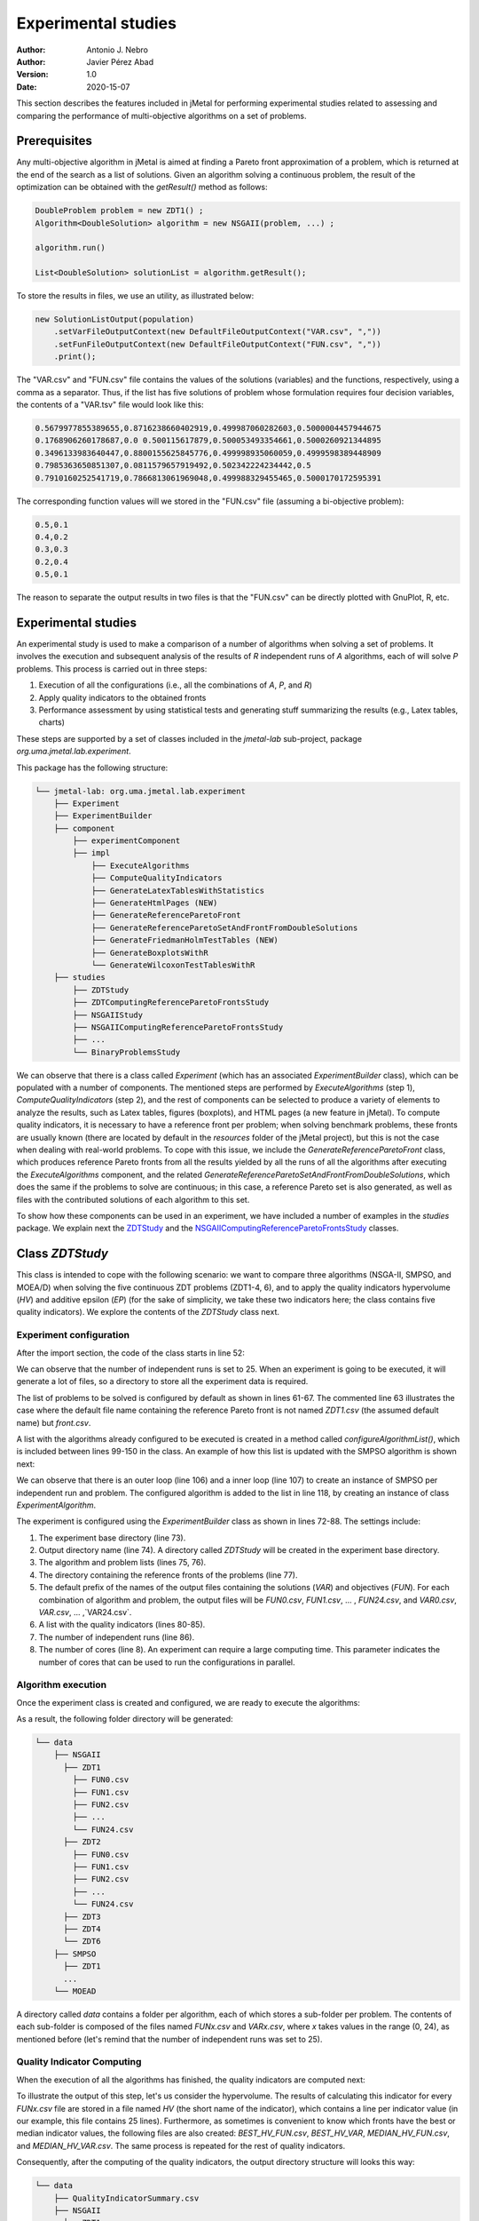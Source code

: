 .. _experimentation:

Experimental studies
====================

:Author: Antonio J. Nebro
:Author: Javier Pérez Abad
:Version: 1.0
:Date: 2020-15-07


This section describes the features included in jMetal for performing experimental studies related to assessing and comparing the performance of multi-objective algorithms on a set of problems. 

Prerequisites
-------------

Any multi-objective algorithm in jMetal is aimed at finding a Pareto front approximation of a problem, which is returned at the end of the search as a list of solutions. Given an algorithm solving a continuous problem, the result of the optimization can be obtained with the `getResult()` method as follows:

.. code-block:: java

    DoubleProblem problem = new ZDT1() ;
    Algorithm<DoubleSolution> algorithm = new NSGAII(problem, ...) ;

    algorithm.run()

    List<DoubleSolution> solutionList = algorithm.getResult();

To store the results in files, we use an utility, as illustrated below:

.. code-block:: java

        new SolutionListOutput(population)
            .setVarFileOutputContext(new DefaultFileOutputContext("VAR.csv", ","))
            .setFunFileOutputContext(new DefaultFileOutputContext("FUN.csv", ","))
            .print();

The "VAR.csv" and "FUN.csv" file contains the values of the solutions (variables) and the functions, respectively, using a comma as a separator. Thus, if the list has five solutions of problem whose formulation requires four decision variables, the contents of a "VAR.tsv" file would look like this:

.. code-block:: text

  0.5679977855389655,0.8716238660402919,0.499987060282603,0.5000004457944675 
  0.1768906260178687,0.0 0.500115617879,0.500053493354661,0.5000260921344895 
  0.3496133983640447,0.8800155625845776,0.499998935060059,0.4999598389448909
  0.7985363650851307,0.0811579657919492,0.502342224234442,0.5 
  0.7910160252541719,0.7866813061969048,0.499988329455465,0.5000170172595391

The corresponding function values will we stored in the "FUN.csv" file (assuming a bi-objective problem):

.. code-block:: text

  0.5,0.1
  0.4,0.2
  0.3,0.3
  0.2,0.4
  0.5,0.1

The reason to separate the output results in two files is that the "FUN.csv" can be directly plotted with GnuPlot, R, etc. 


Experimental studies
--------------------

An experimental study is used to make a comparison of a number of algorithms when solving a set of problems. It involves the execution and subsequent analysis of the results of *R* independent runs of *A* algorithms, each of will solve *P* problems. This process is carried out in three steps:

1) Execution of all the configurations (i.e., all the combinations of *A*, *P*, and *R*)
2) Apply quality indicators to the obtained fronts
3) Performance assessment by using statistical tests and generating stuff summarizing the results (e.g., Latex tables, charts)

These steps are supported by a set of classes included in the `jmetal-lab` sub-project, package `org.uma.jmetal.lab.experiment`.

This package has the following structure:

.. code-block:: text

  └── jmetal-lab: org.uma.jmetal.lab.experiment
      ├── Experiment
      ├── ExperimentBuilder
      ├── component
          ├── experimentComponent
          ├── impl
              ├── ExecuteAlgorithms
              ├── ComputeQualityIndicators
              ├── GenerateLatexTablesWithStatistics
              ├── GenerateHtmlPages (NEW)
              ├── GenerateReferenceParetoFront
              ├── GenerateReferenceParetoSetAndFrontFromDoubleSolutions
              ├── GenerateFriedmanHolmTestTables (NEW)
              ├── GenerateBoxplotsWithR
              └── GenerateWilcoxonTestTablesWithR
      ├── studies
          ├── ZDTStudy
          ├── ZDTComputingReferenceParetoFrontsStudy
          ├── NSGAIIStudy
          ├── NSGAIIComputingReferenceParetoFrontsStudy
          ├── ...
          └── BinaryProblemsStudy
          
We can observe that there is a class called `Experiment` (which has an associated `ExperimentBuilder` class), which can be populated with a number of components. The mentioned steps are performed by `ExecuteAlgorithms` (step 1), `ComputeQualityIndicators` (step 2), and the rest of components can be selected to produce a variety of elements to analyze the results, such as Latex tables, figures (boxplots), and HTML pages (a new feature in jMetal). To compute quality indicators, it is necessary to have a reference front per problem; when solving benchmark problems, these fronts are usually known (there are located by default in the `resources` folder of the jMetal project), but this is not the case when dealing with real-world problems. To cope with this issue, we include the  `GenerateReferenceParetoFront` class, which produces reference Pareto fronts from all the results yielded by all the runs of all the algorithms after executing the `ExecuteAlgorithms` component, and the related `GenerateReferenceParetoSetAndFrontFromDoubleSolutions`, which does the same if the problems to solve are continuous; in this case, a reference Pareto set is also generated, as well as files with the contributed solutions of each algorithm to this set. 

To show how these components can be used in an experiment, we have included a number of examples in the `studies` package. We explain next the `ZDTStudy <https://github.com/jMetal/jMetal/blob/master/jmetal-lab/src/main/java/org/uma/jmetal/lab/experiment/studies/ZDTStudy.java>`_ and the `NSGAIIComputingReferenceParetoFrontsStudy <https://github.com/jMetal/jMetal/blob/master/jmetal-lab/src/main/java/org/uma/jmetal/lab/experiment/studies/NSGAIIComputingReferenceParetoFrontsStudy.java>`_ classes.


Class `ZDTStudy`
----------------

This class is intended to cope with the following scenario: we want to compare three algorithms (NSGA-II, SMPSO, and MOEA/D) when solving the five continuous ZDT problems (ZDT1-4, 6), and to apply the quality indicators hypervolume (*HV*) and additive epsilon (*EP*) (for the sake of simplicity, we take these two indicators here; the class contains five quality indicators). We explore the contents of the `ZDTStudy` class next.

Experiment configuration
^^^^^^^^^^^^^^^^^^^^^^^^
After the import section, the code of the class starts in line 52:

.. code-block:: java 
  :linenos: 
  :lineno-start: 52

  public class ZDTStudy {
    private static final int INDEPENDENT_RUNS = 25;

    public static void main(String[] args) throws IOException {
      if (args.length != 1) {
        throw new JMetalException("Missing argument: experimentBaseDirectory");
      }
      String experimentBaseDirectory = args[0];

We can observe that the number of independent runs is set to 25. When an experiment is going to be executed, it will generate a lot of files, so a directory to store all the experiment data is required. 

.. code-block:: java 
   :linenos: 
   :lineno-start: 61

    List<ExperimentProblem<DoubleSolution>> problemList = List.of(
            new ExperimentProblem<>(new ZDT1()),
            // new ExperimentProblem<>(new ZDT1().setReferenceFront("front.csv")) 
            new ExperimentProblem<>(new ZDT2()), 
            new ExperimentProblem<>(new ZDT3()),
            new ExperimentProblem<>(new ZDT4()),
            new ExperimentProblem<>(new ZDT6()));

The list of problems to be solved is configured by default as shown in lines 61-67. The commented line 63 illustrates the case where the default file name containing the reference Pareto front is not named `ZDT1.csv` (the assumed default name) but `front.csv`.

.. code-block:: java 
   :linenos: 
   :lineno-start: 69

    List<ExperimentAlgorithm<DoubleSolution, List<DoubleSolution>>> algorithmList =
            configureAlgorithmList(problemList);


A list with the algorithms already configured to be executed is created in a method called `configureAlgorithmList()`, which is included between lines 99-150 in the class. An example of how this list is updated with the SMPSO algorithm is shown next:

.. code-block:: java 
   :linenos: 
   :lineno-start: 99
   
   /**
    * The algorithm list is composed of pairs {@link Algorithm} + {@link Problem} which form part of
    * a {@link ExperimentAlgorithm}, which is a decorator for class {@link Algorithm}.
    */
   static List<ExperimentAlgorithm<DoubleSolution, List<DoubleSolution>>> configureAlgorithmList(
          List<ExperimentProblem<DoubleSolution>> problemList) {
    List<ExperimentAlgorithm<DoubleSolution, List<DoubleSolution>>> algorithms = new ArrayList<>();
    for (int run = 0; run < INDEPENDENT_RUNS; run++) {
      for (var experimentProblem : problemList) {
        double mutationProbability = 1.0 / experimentProblem.getProblem().getNumberOfVariables();
        double mutationDistributionIndex = 20.0;
        Algorithm<List<DoubleSolution>> algorithm = new SMPSOBuilder(
                (DoubleProblem) experimentProblem.getProblem(),
                new CrowdingDistanceArchive<DoubleSolution>(100))
                .setMutation(new PolynomialMutation(mutationProbability, mutationDistributionIndex))
                .setMaxIterations(250)
                .setSwarmSize(100)
                .setSolutionListEvaluator(new SequentialSolutionListEvaluator<>())
                .build();
        algorithms.add(new ExperimentAlgorithm<>(algorithm, experimentProblem, run));
      }

      ... // Configuration of the rest of algorithms

We can observe that there is an outer loop (line 106) and a inner loop (line 107) to create an instance of SMPSO per independent run and problem. The configured algorithm is added to the list in line 118, by creating an instance of class `ExperimentAlgorithm`.

.. code-block:: java 
   :linenos: 
   :lineno-start: 72

    Experiment<DoubleSolution, List<DoubleSolution>> experiment =
            new ExperimentBuilder<DoubleSolution, List<DoubleSolution>>("ZDTStudy")
                    .setExperimentBaseDirectory(experimentBaseDirectory)
                    .setAlgorithmList(algorithmList)
                    .setProblemList(problemList)
                    .setReferenceFrontDirectory("resources/referenceFrontsCSV")
                    .setOutputParetoFrontFileName("FUN")
                    .setOutputParetoSetFileName("VAR")
                    .setIndicatorList(List.of(
                            new Epsilon<>(),
                            new Spread<>(),
                            new GenerationalDistance<>(),
                            new PISAHypervolume<>(),
                            new InvertedGenerationalDistancePlus<>()))
                    .setIndependentRuns(INDEPENDENT_RUNS)
                    .setNumberOfCores(8)
                    .build();

The experiment is configured using the `ExperimentBuilder` class as shown in lines 72-88. The settings include:

1. The experiment base directory (line 73).
2. Output directory name (line 74). A directory called `ZDTStudy` will be created in the experiment base directory.
3. The algorithm and problem lists (lines 75, 76).
4. The directory containing the reference fronts of the problems (line 77).
5. The default prefix of the names of the output files containing the solutions (`VAR`) and objectives (`FUN`). For each combination of algorithm and problem, the output files will be `FUN0.csv`, `FUN1.csv`, ... , `FUN24.csv`, and `VAR0.csv`, `VAR.csv`, ... ,`VAR24.csv`.
6. A list with the quality indicators (lines 80-85).
7. The number of independent runs (line 86).
8. The number of cores (line 8). An experiment can require a large computing time. This parameter indicates the number of cores that can be used to run the configurations in parallel. 

Algorithm execution
^^^^^^^^^^^^^^^^^^^
Once the experiment class is created and configured, we are ready to execute the algorithms: 

.. code-block:: java 
   :linenos: 
   :lineno-start: 90

   new ExecuteAlgorithms<>(experiment).run();

As a result, the following folder directory will be generated:

.. code-block:: text

  └── data
      ├── NSGAII
        ├── ZDT1
          ├── FUN0.csv
          ├── FUN1.csv
          ├── FUN2.csv
          ├── ... 
          └── FUN24.csv
        ├── ZDT2
          ├── FUN0.csv
          ├── FUN1.csv
          ├── FUN2.csv
          ├── ... 
          └── FUN24.csv
        ├── ZDT3
        ├── ZDT4
        └── ZDT6
      ├── SMPSO
        ├── ZDT1
        ...
      └── MOEAD

A directory called `data` contains a folder per algorithm, each of which stores a sub-folder per problem. The contents of each sub-folder is composed of the files named `FUNx.csv` and `VARx.csv`, where `x` takes values in the range (0, 24), as mentioned before (let's remind that the number of independent runs was set to 25).

Quality Indicator Computing
^^^^^^^^^^^^^^^^^^^^^^^^^^^
When the execution of all the algorithms has finished, the quality indicators are computed next:  

.. code-block:: java 
   :linenos: 
   :lineno-start: 91
   
   new ComputeQualityIndicators<>(experiment).run();


To illustrate the output of this step, let's us consider the hypervolume. The results of calculating this indicator for every `FUNx.csv` file are stored in a file named `HV` (the short name of the indicator), which contains a line per indicator value (in our example, this file contains 25 lines). Furthermore, as sometimes is convenient to know which fronts have the best or median indicator values, the following files are also created: `BEST_HV_FUN.csv`, `BEST_HV_VAR`, `MEDIAN_HV_FUN.csv`, and `MEDIAN_HV_VAR.csv`. The same process is repeated for the rest of quality indicators. 

Consequently, after the computing of the quality indicators, the output directory structure will looks this way:

.. code-block:: text

  └── data
      ├── QualityIndicatorSummary.csv
      ├── NSGAII
        ├── ZDT1
          ├── FUN0.tsv
          ├── FUN1.tsv
          ├── FUN2.tsv
          ...
          ├── HV
          ├── BEST_HV_FUN.tsv
          ├── BEST_HV_VAR.tsv
          ├── MEDIAN_HV_FUN.tsv
          ├── MEDIAN_HV_VAR.tsv
          ├── EP
          ...
          ├── VAR0.tsv
          ├── VAR1.tsv
          ├── VAR2.tsv
          ...
        ├── ZDT2
          ...
        ...
      ...

We observe that another result of this step is a CSV file called `QualityIndicatorSummary.csv`, which contains a summary of all the quality indicator values. The header contains these fields: algorithm name, problem name, indicator name (*HV*, *EP*, etc.), execution id (from 0 to the number of independent runs minus 1), and indicator value. The first lines of this file would look like this:

.. code-block:: text

 Algorithm,Problem,IndicatorName,ExecutionId,IndicatorValue
 NSGAII,ZDT1,EP,0,0.015705992620067832
 NSGAII,ZDT1,EP,1,0.012832504015918067
 NSGAII,ZDT1,EP,2,0.01071189935186434
 NSGAII,ZDT1,EP,3,0.011465571289007992
 NSGAII,ZDT1,EP,4,0.010279387564947617
 ...

The interesting point of generating the *QualityIndicatorSummary.csv* it that it can be analyzed outside jMetal. For example, you can use Pandas or the analysis features of jMetalPy (https://github.com/jMetal/jMetalPy), the Python version of jMetal.

Generation of Latex Tables and R Files
^^^^^^^^^^^^^^^^^^^^^^^^^^^^^^^^^^^^^^
The next step after getting the indicator values of the fronts obtained by all the algorithms on the selected problems is to conduct an statistical analysis. To support this analysis, the experiment package of jMetal includes components to  generate Latex files containing statistical data (mean/median and standard deviation/IQR,  Friedman ranking) and R scripts producing boxplots and Latex tables containing information about the Wilcoxon rank sum test. The available components include:

.. code-block:: java 
   :linenos: 
   :lineno-start: 92
   
   new GenerateLatexTablesWithStatistics(experiment).run();
   new GenerateFriedmanHolmTestTables<>(experiment).run();
   new GenerateWilcoxonTestTablesWithR<>(experiment).run();
   new GenerateBoxplotsWithR<>(experiment).setRows(2).setColumns(3).run();

Generation of HTML Pages
^^^^^^^^^^^^^^^^^^^^^^^^
Obtaining Latex files containing tables with statistical data resulting from an experimental study is interesting because those tables can be included in research papers. Still, it is a bit cumbersome to analyze them because all the information is distributed among many files. A new feature included in jMetal 6 is the automatic generation of HTML pages including all these information:

.. code-block:: java
   :linenos:
   :lineno-start: 96

   new GenerateHtmlPages<>(experiment, StudyVisualizer.TYPE_OF_FRONT_TO_SHOW.MEDIAN).run() ;

This component creates a directory called `html` and generates an HTML file per quality indicator (i.e., `EP.html`, `HV.html`, etc.). Each page contains the following:

1. Table with median values.
2. Table with the results of the Wilcoxon rank-sum test.
3. Table with the ranking obtained after applying the Friedman test and the post hoc Holm test.
4. A boxplot per problem.
5. Optionally, a chart with the front having the best or median indicator value.

The interesting point is that all this information is included in a single page that can be visualized in a browser. Just take a look to the generated files:

* `EP.html <_static/html/EP.html>`_
* `HV.html <_static/html/HV.html>`_
* `SPREAD.html <_static/html/SPREAD.html>`_
* `IGDPlus.html <_static/html/IGDPlus.html>`_


Final Result Folder Structure
^^^^^^^^^^^^^^^^^^^^^^^^^^^^^
After the execution of the experiment, the output directory will contain the following folders:

.. code-block:: text

    ├── QualityIndicatorSummary.csv
    ├── html
    ├── R
    ├── data
    └── latex


Class `NSGAIIComputingReferenceParetoFrontsStudy`
-------------------------------------------------

The `NSGAIIComputingReferenceParetoFrontsStudy <https://github.com/jMetal/jMetal/blob/master/jmetal-lab/src/main/java/org/uma/jmetal/lab/experiment/studies/NSGAIIComputingReferenceParetoFrontsStudy.java>`_ class contains an example of study where it is assumed that the reference fronts of the problems are unknown and, instead of comparing different algorithms, a number of versions of a single one (NSGA-II) are used; in particular, the idea is to analyze the effect of using different crossover probabilities when using NSGA-II to solve the ZDT problems.

Compared with the `ZDTStudy`, the main differences are:

1. The reference front directory must be empty, and all the generated files will stored into it.
2. Before computing the quality indicators, the reference fronts must be computed:

.. code-block:: java 
   :linenos: 
   :lineno-start: 83

   new ExecuteAlgorithms<>(experiment).run();
   new GenerateReferenceParetoSetAndFrontFromDoubleSolutions(experiment).run();
   new ComputeQualityIndicators<>(experiment).run();

In this case, as we are solving again the ZDT problems, we use the component `GenerateReferenceParetoSetAndFrontFromDoubleSolutions`.

3. The name of an algorithm is used by default in all the generated tables and charts, but as we intend to use only NSGA-II, we add a tag when the algorithm is added to the algorithm list (see line 112):

.. code-block:: java 
   :linenos: 
   :lineno-start: 102

    for (int run = 0; run < INDEPENDENT_RUNS; run++) {
      for (ExperimentProblem<DoubleSolution> experimentProblem : problemList) {
        Algorithm<List<DoubleSolution>> algorithm = new NSGAIIBuilder<>(
                experimentProblem.getProblem(),
                new SBXCrossover(1.0, 5),
                new PolynomialMutation(1.0 / experimentProblem.getProblem().getNumberOfVariables(),
                        10.0),
                100)
                .setMaxEvaluations(25000)
                .build();
        algorithms.add(new ExperimentAlgorithm<>(algorithm, "NSGAIIa", experimentProblem, run));
      }

    ...  // Rest of NSGA-II configurations

The NSGA-II variants will be named *NSGAIIa*, *NSGAIIb*, *NSGAIIc*, and *NSGAIId*.